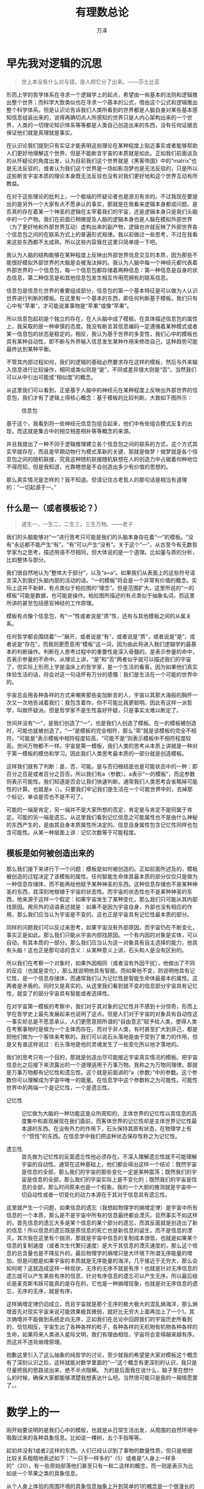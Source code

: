 #+LATEX_CLASS: article
#+LATEX_CLASS_OPTIONS:[11pt,oneside]
#+LATEX_HEADER: \usepackage{article}


#+TITLE: 有理数总论
#+AUTHOR: 万泽
#+CREATOR: 编者:万泽
#+DESCRIPTION: 制作者邮箱：a358003542@gmail.com


* 早先我对逻辑的沉思
#+BEGIN_QUOTE
世上本没有什么对与错，是人把它分了出来。——莎士比亚
#+END_QUOTE

形而上学的哲学体系在寻求一个逻辑学上的起点，希望由一些基本的法则和逻辑推出整个世界；而科学大致类似也在寻求一个基本的公式，借由这个公式和逻辑推出整个科学体系。但是认识论告诉我们人类所看到的世界都是人脑自身对某些基本感知信息组装出来的，说得再确切点人所感知的世界只是人内心架构出来的一个世界，人类的一切理论知识体系等等都是人类自己创造出来的东西，没有任何证据去保证他们就是真理就是事实。

在认识论我们提到只有实证才能表明这些理论在某种程度上贴近事实或者能够帮助人们更好地理解这个世界，但是不能断言宇宙的本质就是如此。正如我们前面谈及的从怀疑论的角度出发，认为目前我们这个世界就是《黑客帝国》中的“matrix”也是无法反驳的，或者认为我们这个世界是一场如影泡梦也是无法反驳的，只是所以这些断言宇宙本质的理论本身既无法反驳也没有对我们更好地和这个世界互动有所教益。

在对于这些理论的批判上，一个极端的怀疑论者也是游刃有余的。不过我现在要提出的是另外一个大家有点不愿承认的事实，那就是在我看来逻辑本身都成问题。是否真的存在着某一个神圣的逻辑在主宰着我们的宇宙，还是逻辑本身只是我们头脑中的一个产物。我们在前面已稍微提及人脑的逻辑本身也是人脑在模拟外部世界（为了更好地和外部世界互动）虚构出来的副产物，逻辑也许就反映了外部世界各个信息包之间的在联系方式上的普遍形式规律。我以前做过一些思考，不过在我看来这些东西都不太成熟，所以这些内容我在这里只简单提一下吧。

我认为人脑的结构能够在某种程度上反映出外部世界信息交互的本质，因为那些不能很好模拟外部世界的大脑是会被淘汰掉的。我认为人脑中每一个神经元都代表着外部世界的一个信息包，每一个信息包都存储着两种信息：第一种信息是自身的状态信息，第二种信息是和其他信息包发生相互作用而拥有的联系信息。

信息包是信息化世界的重要组成部分，信息包的第一个基本特征是可以做为人认识世界进行判断的模板。在这里有一个基本的东西，即任何判断基于模板。我们只有心中有“苹果”，才可能说某事物是“苹果”或像“苹果”。

所以信息包起初是个独立的存在，在人头脑中成了模板。在具体描述信息包的属性上，我采取的是一种审慎的态度。我没有断言其信息编码一定遵循着某种模式或者某一信息包的状态是稳定的。相反，我认为基于世界的多变性，我们心中的模板也具有某种自动性，即不断与外界输入信息发生某种作用来修改自己，这种趋势可能最终达到某种平衡。

不管其内部过程如何，我们的逻辑的基础必然要求存在这样的模板，然后与外来输入信息进行比较操作，相同或类似则是“是”，不同或差异很大则是“否”。当然我们可以从中引出可能或“相似度”的概念。

从这里我们可以看到，正是基于人脑中的神经元在某种程度上反映出外部世界的信息包，我们才有了逻辑上得核心概念：基于模板的比较判断。大致如下图所示：
#+CAPTION: 信息包
[[file:images/信息包.png]]

基于这个，我看到将一些神经元信息包组合起来，他们中有些组合模式反复的出现，而这就是集合中的相交相差相补等等概念的来源。

并且我提出了一种不同于逻辑推理建立各个信息包之间的联系的方式，这个方式其实早就存在，而且是早期动物行为模式革新的关键，那就是做梦！做梦就是各个信息包之间的随机联接，究竟这种随机联接随机联想在人的创造力中占据着何种地位不得而知，但是我知道，光靠瞎想是不会创造出多少有价值的思想的。

那么真实情况是怎样的？我不知道。但请记住古老哲人的那句话是相当有道理的：“一切起源于一。”

** 什么是一（或者模板论？）
#+BEGIN_QUOTE
道生一，一生二，二生三，三生万物。——老子
#+END_QUOTE

我们的头脑能够对“一”进行思考只可能是我们的头脑本身存在着“一”的模板。“没有”永远都不能产生“有”，“有”可以产生“没有”。关于这个“一”，从古至今有无数哲学家为之思考，描述用语不尽相同，但大体说的是一个道理。比如量与质的分析，比如整体与部分。

我们很自然地认为“整体大于部分”，以及“a=a”。如果我们从表面上的这些符号语言深入到我们头脑内部的活动的话。“一的模板”将会是一个非常有价值的概念。实际上这并不新鲜，有点类似于柏拉图的“理念”。但是范围扩大，这里所说的“一的模板”可能是数据，也可能是操作。柏拉图所描述的有点类似于抽象名词，而这里所讲的甚至包括感官神经的工作原理。

模板有点像个信息包，有“一”性或者说是“质”性，还有与其他模板之间的从属关系。

任何哲学都会围绕着“一”展开，或者说是“有”，或者说是“质”，或者说是“是”，或者说是“存在”。而我则更愿意用“模板”这一词，因为由此将进入我们逻辑学的最基本的判断操作。判断在人思考过程中的重要性是深入骨髓的。是表示参量的命中，否表示参量的不命中。从理论上讲，“是”和“否”两者似乎就可以描述我们的宇宙了，但实际上形而上学是温床上的哲学家，是一个生活的看客。因为如果他们真实体验生活的话，将会对这一句话怀有万分的感慨：我们是生活在一个可能的世界中的。

宇宙总会用各种各样的方式来嘲笑那些妄加断言的人，宇宙以其那大海般的胸怀一次又一次地告诫着我们：我包含着你，你不可能比我更聪明。因此有这样一派哲学，叫做怀疑派。但是哲学家不是生性喜好怀疑，只是事实太难以断定了。

世间并没有“一”，是我们创造了“一”，也是我们人创造了模板。在一的模板被创造时，可能也就被创造了。“一”是模板的完全相符，那么“零”就是该模板的完全不相符。“可能是”表示模板中相符程度较高，“可能不是”则表示模板中不相符程度较高。世间万物都不一样。宇宙是第一模板，我们人类的思考从本质上讲就是一种对于第一模板的模仿和学习。因此我们人类思考最本质的一部分就是创造模板。

这样我们就有了判断：是，否，可能。是与否归根结底也是可能状态中的一种：即百分之百是或者百分之百否。所以我们有a（参数）。a表示“一的模板”，而这参数则表示可能性。我们知道是否会让我们快速判断。通常我们人类思考会省略掉可能性的计算。也就是a（）。只要我们牢记我们是生活在一个可能世界中的，去掉那个标记，单谈是否也不是不可了。

可能的一端是肯定，另一端并不是大家所想的否定，肯定是与肯定不是同属于肯定。可能的另一端是遗忘。从这里我们看到记忆信息之可能属性也不是由什么神秘的东西产生的，是由其自身本质属性所决定的。信息自身属性包含记忆性同样也包含可能性。从某一种层面上讲：记忆次数等于可能程度。
    

** 模板是如何被创造出来的
那么我们接下来进行下一个问题：模板是如何被创造的。正如前面所述及的，模板被创造的过程决定了该模板的属性。任何智能生命体其最本质的部分仅仅只是做为一种信息存储体，而不能再给他赋予某种神圣的东西。这种信息存储也不是某种神圣的东西，其深刻地根植于宇宙的状态性。而宇宙的状态性也不是某种神圣的东西，他来源于这样一个假定：如果宇宙发生了某种变化，那么我们只可能从其内部找原因。用另外的话语表述就是：如果不是因为宇宙自身，外部也没有相应的作用，那么我们应当认为宇宙是不变的。这也正是宇宙具有记忆性最本质的部分。

同样的问题我们可以反过来思考，如果宇宙没有外部原因，而宇宙仍在不断变化，事实正是如此。那么我们只能从宇宙内部找原因。一个有内因的对象是实体，可以自动，有其本质的一部分。那么我们应当认为这一对象具有自主选择的能力，他具有头脑！这也正是那句话的含义：从某种意义上讲，石头和人是没有区别的。

所以我们在考察一个对象时，如果外因相同（或者没有外因干扰），他做出了不同的反应（也就是变化），那么就说明他具有智能。而如果他不变，则说明他具有记忆性，是一个信息存储体，而通常我们认为记忆性是智能生命体最基本的属性。这两者是矛盾的，同时又是真实的。从这里我们看到就不变的信息部分宇宙具有记忆性，就变了的部分宇宙具有智能或者选择性。

在对宇宙第一模板的考察中，我们对于其对象的记忆性并不感到十分惊奇，形而上学在哲学史上最先发展起来也说明了这点。但是人们对于宇宙的对象具有自动性这一事实却总是不愿意承认，人们更愿意把所谓的“自由意志”赋予给人类，使得人类在考察事物时是做为一个主体而存在。而对于非人类，有时甚至扩大到非己，都是把他们做为一个客体来考察的。我们可以说石头落地是由于受到了重力的作用，但是又有谁这样说过：石头落地是他的灵魂发生了一些变化所以他才落地的。

我们的思考只有一个目的，那就是创造出尽可能接近宇宙真实情况的模板。把宇宙信息化之后接下来流露出的一个道理适用于万事万物。我称之为万物同理律。那就是万事万物都有记忆性和遗忘性。这个就是前面讲的“a（参数）”中的参数。这个参数你可以理解成为宇宙中唯一的能量。在信息学中这个参数称之为可能性。可能性世界中的两端一个是记忆性，一个是遗忘性。

- 记忆性 :: 记忆做为大脑的一种功能这是众所周知的，主体世界的记忆性以其信息的高度集中和直观展现在我们面前，而客体世界的记忆性却是主体世界记忆性最本源的东西。在没有外力的作用下，石头保持其原有状态，在物理学上有个“惯性”的东西。在信息学中我们把这种状态保存性称之为记忆性。

- 遗忘性 :: 首先做为记忆性的反面遗忘性他必须存在。不深入理解遗忘性就不可能理解宇宙的自动性。通常在这种基础上，他们都会得出这样一个结论：既然宇宙是信息的全部，那么我们的宇宙的那些变化一定是某种震荡；既然我们的宇宙是信息的全部，那么我们的宇宙实际上是不变化的；既然我们的宇宙是信息的全部，那么时间原来也是一个假象。我的一个大胆的推测就是宇宙中一切自动性或者一切变化的动力本源在于其对于信息具有遗忘性。

这里就产生一个问题，如果信息的遗忘（我想起物理学的熵增定律）是宇宙中所有信息的一个本质，那么是不是宇宙中所有的信息最终都会湮灭。显然事实不如这样的，首先信息的遗忘大多是某个信息的某个部分的遗忘，而其反面就是创造出了新的信息！所以信息的遗忘既是原信息的死亡也是新信息的诞生，而不是信息的湮灭。其次我在这里有个揣测，那就是宇宙中信息的复制成本很低，也就是如果某个信息的复制速度（或者次生代繁衍速度）是大于其信息的湮灭速度的，那么这个信息的总含量也是不降反升的。最后物理学的熵增只是大环境下所谓无序能量的增加，但是问题是如果宇宙的本质就是无序能量的海洋，几乎接近于无穷大，那么会如何呢？这就造成这样一种现状，无序的无序不就是有序！也就是针对无序信息的遗忘就可以产生某些有序的信息，针对有序信息的遗忘可以产生无序。所以最后结论是麦克斯韦妖可能真的是存在的，它也是一种熵增现象，也就是对无序信息的遗忘，无序的无序，就是有序。

这样熵增定律仍旧成立，而且宇宙就是那个无序的极大极大的混乱熵海洋，那么熵增首先对现实宇宙来说可能效果极其微弱，就好比无穷大上面再加上了一个1，其次熵增并不能做到系统走向无序，正如我们在总论中回顾我们的宇宙历史所看到的，恰恰相反，宇宙生出了各种各样的粒子，各种各样的无机物有机物各种各样的生命，如果将来人类进入星际文明，我们有理由相信，宇宙将会变得越来越有序。而这并不违背熵增原理。

抱歉这里引入了这么抽象的纯哲学的讨论，至少就我的希望是大家对模板这个概念有了深刻认识之后，这样就能对数学里面的“一”这个概念有更深刻的认识，我只是尽量把我的思路说出来，绝不半点隐瞒。 为的是后面我在说什么，脑子里在想什么的时候，确保大家都能够清楚我想表达什么吧。当然很可能只是我的一厢情愿罢了。。



* 数学上的一
刚开始要说明的是我们心中的模板，也就是从日常生活出发，从周围的自然环境中吸取过来的各种具象信息。比如说一棵树，五个手指等等。

起初并没有1或者2这样的东西。人们已经认识到了事物的数量性质，但只是根据比较关系粗糙地表述如下：“一只手一样多的”（5）或者是“人身上一样多的”（20）。有一些原始部落他们甚至只有一和二这样的概念，而一则是表示为比如说一个苹果之类的具象信息。

从个人身上体验的周围环境的具象信息抽象上升到简单的1的概念是一个很漫长的过程。于其中的个人系统最先完成这个工作，将左手手指数和右手手指数的对比（模板相似判断）以及诸如此类相似的事物，人的头脑自觉地提炼出了这些信息包的相似信息。有人可能说1是人自身头脑的创造，但是人并不需要干这么惊天动地的事情，平白无故的创造概念。从原始部落把数字“一”表达为“一个苹果”可以看出，甚至他们连名字都不想给它再另外取一个，而直接用一个大家都很熟悉的名词代替。整个事情最有意思的部分是人类社会公共系统对于“一”这样的概念的交流问题。早期个人和个人之间是某一个个体提醒另外一个个体，让另外一个个体被迫从事某个头脑活动。比如像3个土豆一样多的。这个过程有点类似于货币的产生，慢慢的，一个大家都熟悉的“通用货币”得到大家的肯定，于是这样整个部落都这样表述：“3个土豆的”苹果。

个体们先完成了一个工作，即取各模板相似信息从而形成新的信息包，方便以后的组合操作来形成新的信息包。最漫长的是公共系统对于这样概念的普遍承认。虽然各个体内关于“一”的信息彼此具体组成并不相同。但重要的是关系而不是对象。“一”中所蕴含的最重要的信息就是模板的相似判断操作。

现在我们有了“一”或者“二”或者“五”或者“二十”等等。早期人类的数字我估计并不是依序连接着的 [fn::此处指如同现在数字体系一样连接得那么有次序。] ，而只是简单最常用的几个词。


* 加法
加法实际上并不困难，它在人的头脑中的具体操作就是信息包之间的组合关系。一个苹果组合一个苹果就是两个苹果。所以 /一/ 信息包所包含的“属性” /二/ 必然同样包含。

在教加法的第一个阶段是和教数字一起进行，第一个阶段的完成是教到20以内的加法。

** 加法的三种算法
其实8+7有三种方法：

第一种方法是死记硬背：8+7就是等于15，没有那么多为什么。条件反射罢了。

第二种方法是8+7，我在心里默默的搬手指头，因为我知道物质不灭，7减少了一个，那么减少的那个是跑到8那边去了。于是我心里默默地念到：\\
9 10 11 12 13 14 15\\
1 2   3   4   5   6  7 \\
7 6  5    4   3  2   1

在进行这个算法的时候我运用了两个法则：第一个法则我面前有一堆糖果，这堆糖果的数目不以我数数的方式而改变，所以我数1 2 3 4 5 6 7 或者7 6 5 4 3 2 1都是一样的，第二个法则就是前面提及的物质不灭法则。

8+7还有第三种方法，类似的还有很多。就是将8+7化为 8+2+7-2，这样8+2等于10，7-2等于5，这种方法其实就是前面第二种方法的升级版，而这个升级版方便快速运算就是要找一些大型模板进行对比。在这里这个模板就是10。


* 进位和数序
在教完20以内的加法之后，就要开始教一个新的东西，那就是进位和数序思想。这个东西正常人学完20以内的加法之后都会自然有这个概念，所以教学上就要实时跟进进行讲解。

现在以数核桃为例，先把核桃分成一堆一堆。比如说以十个为一堆，而我注意到英文中的twelve和thirteen。所以我怀疑英国人习惯以12为一堆。然后他们表达25是2堆一个。印度人我怀疑他们习惯以10为一堆。我们注意到一堆这样的概念和前面讲的有的部落将二十表述成为“像一个人那样多的”是很类似的。所以进位思想并不神秘，很根本和前面的1之类的数字几乎是同时形成的。

实际上如果我们有了进位思想和数序思想，后面的数都是被创造出来的。而且我们发现从应用角度来说有了这些已经完全足够日常生活了。也就是说1，2，3这样一直数到10我们这样教给小学生的不光是一个一个的数，而且是一系列的有先后顺序的数。我不知道小学的时候老师们有没有教过2>1之类的东西，或者潜移默化的让学生们那么认为这些数有次序。但我认为更可能的是学生们基于日常生活的经验个体头脑很自然地得出了这个结论。那就是数序。

我们知道1已在个体头脑中存在而不能传授，它是关于某信息的质的模板。所以像1+1=2这样的东西是如此的本质，以至于我只能说我们目前讨论的只是公认的符号系统。而1+1=2这样的东西必然是根植于每个个体头脑的内在操作模式的。

所以我并不知道8+7等于多少，因为我没有记住。但是我知道数数。所以到目前为止我的结论是1，2，3一直数下去这样的自然数序列是先验存在本质上附着于我们的头脑中的。而更大的数之间的加法法则以及有的时候仅仅为了方便运算的乘法规则都是基于这个自然数序而被发现的真理，或者说是被强加给我们要我们死记住的东西。

** 看时间
不一定要谈及进制，进位应用的一个实例就是让学生们学会看时间。

* 减法负数和零
关于减法我在这里提出一种新的说法，那就是减法有两种理解方式，我以为小学阶段不太适合这样教，那就是教减法是加法的逆运算——这是减法的第一种理解；第二种理解方法的关键在于如何理解负数和零。

比如说5-3，小学的教法应该是这样的：5+(-3)，有什么区别？这个要从负数的起源说起，负数和零都是印度书记员为了记账方便速写出来的， 而对于小学生怎么跟他说，你这里有5个本子，我借走了3个本子，你还剩多少本子？最好的办法是告诉他如果有人借走了你的本子，那么你的本子就变少了，为了记忆方便，你写到-3。然后5+(-3)就等于2，你数一数你还剩下多少本子？

其实减法严格意义上来讲不是加法的逆运算，所谓运算是指对某个物体进行操作，某个物体变成了某个样子，而所谓的逆运算指如果对后面那个物体进行了某个操作，它又回到原初的样子。常规的理解5个本子和3个本子相加也就是组合到了一起就是8个本子，那么对8个本子实施逆运算，8个本子能够分成5个本子和3个本子吗？
#+CAPTION: 减去多少才是逆运算
[[file:images/减去多少才是逆运算.png]]

正如上图所示，等学生学会简单的减法之后，适时就可以引入逆操作或者逆运算的概念，这个时候负数的概念应该引入进来，然后正数的概念应该引入进来，然后减去多少才是逆运算。而教给小学生逆操作这么似乎有点复杂的概念（其实很基本）就是为了他们快速将减法消化吸收掉，并和之前学的加法的知识融合在一起。

当然这个时候零也就要引入进来了，甚至可能的话自然数这个概念都可以教给他们了。



* 分数
分数，人们自然联想到除法。但是实际上分数是可以脱离除法的概念存在的。类似前面谈及减法的两种理解形式，分数也有两种理解形式。第一种是分数作为一个独立的数而存在，1/3不是1除以3就是三分之一个饼干，1/2不是1除以2就一半的西瓜等等；第二种就是将分数和乘法除法联系起来讲，这个概念就要拖到很后面了。

在这里我先批评一下现在的小学教学过早引入十进制小数概念的问题。我认为这个概念甚至到初中都没有必要引入进来。一个小学生当面对1/3这样简单的问题，因为你们的所谓的除法运算法则就不得不面临这样一种窘境。0.3333......这是个什么东西。怎么写也写不完啊。我在教一个小学生的时候他就问了我这个问题。我认为小学甚至初中都没有必要教十进制小数的概念和那个所谓的除法法则。除法就是分配问题。你有6块蛋糕，分给3个人。每人分两个。我们就教孩子们书写6/3.然后教他们约分法则即可。告诉他们分子和分母彼此约到不能在约为止，然后把个整数提出来。就是形如这样的东西：12又1/3.我们要知道即使到了牛顿时代，人们上算天下算地也就是用得这种东西。三分之一就是三分之一，它是确定无疑的三分之一。不是什么0.3333...之类的东西。

那么这个所谓的0.333...是怎么出来的呢？实际上这里涉及到单位的定义和测量问题。比如说一个长棒，我要测量它的长度。那个我首先必须建立起一个度量单位。也就是那个所谓的1.然后用这个度量单位去测那个长棒。然后说那个长棒有几个（自然数）那个度量单位长，但是呢大多数情况下那个长棒还剩下一点。然后呢我们把那个度量单位缩至1/10。也就是那个0.1。再去度量那个长棒。然后又得到一个数值。比如说那个长棒是1/3长，那么第一次度量失败，第二次度量得到3，第三次度量得到33等等。这就是我们通用的十进制小数的来源。但是这里有个问题，那就是度量单位是任意给定的，所以我完全可以用1/3作为度量单位，然后得到那个长棒的长度为一个单位。

我们选用十进制小数法则仅仅是方便，然后好让人家比较大小。比如1/7和2/9彼此间的大小就不是那么明显。小学生学分数，知道分配，知道比较各分式大小等即可。

我之所以对这个问题如此强调，就是因为现在的小学过早的让学生们接触到这么一个怪数。怎么数也数不完，就好像哪个数根本就不确定[fn::就作为数学思想确实有的数学家认为有的实体的某些属性就是不确定的，就是不断趋近于某个值的，这个比较艰深了，如果我们愿意接受现有的时间观念的话，还是认为单个时间点下的物质的属性具有状态性吧，这样对于我们理解宇宙会显得简单得多，至于也许有的事物内部确实存在这种变动趋势，认为这个物质自变而且其变动趋势根据我们的观测大致可以推测如此，这对于理解世界是没有任何信息损伤的。]，或者永远都不可能确定。老实说无论是那个正常人都讨厌这种想法。而要破除这种想法就必须提到上面讲的测量过程的问题。那对于一个小学生是不是要求太高了点。


* 单位
从上面的分析可以看到，任何一个数量都包含两部分，一是相对大小，二是比较单位。很后面适当的时候就可以引入小数的概念了，毕竟小数在生活中普遍应用着，小数概念的引入的同时单位的概念也就可以引入进来了。

从上面我们还看到一个非常有意思的现象，那就是度量单位的选择不同，有的无限数可以转化为有限数。这再一次告诉我们这样一个事实，一，数是相对关系。二，数，即使是那些看上去如此复杂的数，比如 $\sqrt{2}$ 或者 $\pi$ 。他们都是确定无疑的。

** 数钱
作为单位应用的一个重要例子就是数钱。

* 更大的数
从早先的自然数序开始，有兴趣的人们肯定会想，再后来呢？再后来呢？我以前教过一个小学生，我发现像他们这个年龄段的孩子对于那么大的数都有一种非常的好奇心。在他们看来那么大的数真是不可思议啊。想到1亿这样的东西简直无法用言语来表达了。我认为小学教学要特别注意培养小学生的自然数序观和进位思想（或者叫做分堆思想吧）。

从自然数的数序出发孩子们已经开始渐渐接触到更大更大的数这个概念了，而在引入小数之后他们也开始接触到无限这个概念了，无限确实是一个很讨厌的概念，现代人很多都把握不好，我还不太确定是不是该跟小学生讲无限的概念，但有一点是确定的，那就是简单的递推思想可以引入进来了。


** 递推
从自然数序出发小学生已经具备了简单的逻辑推理能力，虽然这里不涉及无限的概念，不过一般的递推思想的介绍我们还是应该思考一下该怎么介绍给他们呢？


最后说一些题外话，在后面快要进入微积分的时候（初中就可以开始了）就要开始讲递归，循环和无限的概念了。这些讲解可以通过一些有意思的思想悖论和有意思的故事的形式展开。虽然小学的时候已经开始教如何使用小数，但是小数的正式引入还是要等无限的概念引入之后才能加入进来，然后实数轴的概念就可以跟进了。


* 乘法和除法
可能你们注意到了有理数的乘法和除法概念我一直还没提，因为乘法是加法的多次重复操作，这实际上要等到前面的递推概念引入进来之后才能引入乘法和除法。目前小学过分强调死记硬背乘法口诀表，作为二十一世纪的公民，还是让我们做出一些改变吧。

** 使用计算器
在教乘法和除法的时候就可以引入使用小型计算器的课程，我以为让同学们真正理解乘法是加法的多次重复迭加比被那些无聊的乘法口诀表要有意义的。而要做到这点，需要我们花点心思通过其他例子和生活的体验让学生确切理解递推思想。


* 简单代数
现在我们看到了数学的一个变化，从脱离日常生活，到自身的运算法则发展，到作为符号系统的创新。1不再是哪个通用货币，表示某个数量。1仅仅只是作为一个符号而存在了。如同x一样，符号，书写，是人类有史以来最伟大的创举！x不仅可以表示某个数，x可以是一个人，可以是地球或者什么东西。也就是说从此人们思维上开始出现了这样的跨越，去操作一个对象，仅仅只是作为一个抽象的对象而存在，当然了x也可以是某个对象和某个对象之间的某种联系。这里面的内容太丰富了。或者我们说x就是某个信息包某个模板，人类头脑中的最终操作符，是对象，是关系，是一切！

well，现在简单的代数概念可以引入进来了。




* 参考资料
- 书籍：古今数学思想第一册，M·克莱因。高观点下的初等数学第一卷，F·克莱因。

